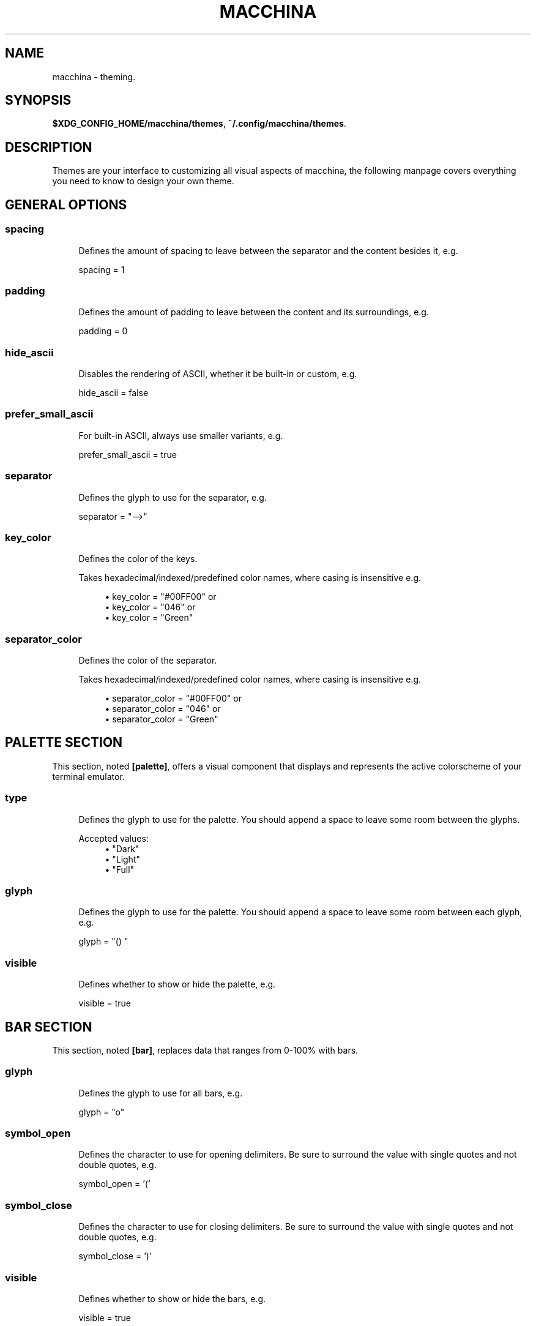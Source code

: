 .\" Generated by scdoc 1.11.2
.\" Complete documentation for this program is not available as a GNU info page
.ie \n(.g .ds Aq \(aq
.el       .ds Aq '
.nh
.ad l
.\" Begin generated content:
.TH "MACCHINA" "7" "2022-03-13"
.P
.SH NAME
.P
macchina - theming.\&
.P
.SH SYNOPSIS
.P
\fB$XDG_CONFIG_HOME/macchina/themes\fR, \fB~/.\&config/macchina/themes\fR.\&
.P
.SH DESCRIPTION
.P
Themes are your interface to customizing all visual aspects of macchina, the
following manpage covers everything you need to know to design your own theme.\&
.P
.SH GENERAL OPTIONS
.P
.SS spacing
.RS 4
Defines the amount of spacing to leave between
the separator and the content besides it, e.\&g.\&
.P
spacing = 1
.P
.RE
.SS padding
.RS 4
Defines the amount of padding to leave between
the content and its surroundings, e.\&g.\&
.P
padding = 0
.P
.RE
.SS hide_ascii
.RS 4
Disables the rendering of ASCII, whether it be
built-in or custom, e.\&g.\&
.P
hide_ascii = false
.P
.RE
.SS prefer_small_ascii
.RS 4
For built-in ASCII, always use smaller variants, e.\&g.\&
.P
prefer_small_ascii = true
.P
.RE
.SS separator
.RS 4
Defines the glyph to use for the separator, e.\&g.\&
.P
separator = "-->"
.P
.RE
.SS key_color
.RS 4
Defines the color of the keys.\&
.P
Takes hexadecimal/indexed/predefined color
names, where casing is insensitive e.\&g.\&
.P
.RS 4
.ie n \{\
\h'-04'\(bu\h'+03'\c
.\}
.el \{\
.IP \(bu 4
.\}
key_color = "#00FF00" or
.RE
.RS 4
.ie n \{\
\h'-04'\(bu\h'+03'\c
.\}
.el \{\
.IP \(bu 4
.\}
key_color = "046" or
.RE
.RS 4
.ie n \{\
\h'-04'\(bu\h'+03'\c
.\}
.el \{\
.IP \(bu 4
.\}
key_color = "Green"

.RE
.P
.RE
.SS separator_color
.RS 4
Defines the color of the separator.\&
.P
Takes hexadecimal/indexed/predefined color
names, where casing is insensitive e.\&g.\&
.P
.RS 4
.ie n \{\
\h'-04'\(bu\h'+03'\c
.\}
.el \{\
.IP \(bu 4
.\}
separator_color = "#00FF00" or
.RE
.RS 4
.ie n \{\
\h'-04'\(bu\h'+03'\c
.\}
.el \{\
.IP \(bu 4
.\}
separator_color = "046" or
.RE
.RS 4
.ie n \{\
\h'-04'\(bu\h'+03'\c
.\}
.el \{\
.IP \(bu 4
.\}
separator_color = "Green"

.RE
.P
.RE
.SH PALETTE SECTION
.P
This section, noted \fB[palette]\fR, offers a visual component that displays and
represents the active colorscheme of your terminal emulator.\&
.P
.SS type
.RS 4
Defines the glyph to use for the palette.\& You should
append a space to leave some room between the glyphs.\&
.P
Accepted values:
.RS 4
.ie n \{\
\h'-04'\(bu\h'+03'\c
.\}
.el \{\
.IP \(bu 4
.\}
"Dark"
.RE
.RS 4
.ie n \{\
\h'-04'\(bu\h'+03'\c
.\}
.el \{\
.IP \(bu 4
.\}
"Light"
.RE
.RS 4
.ie n \{\
\h'-04'\(bu\h'+03'\c
.\}
.el \{\
.IP \(bu 4
.\}
"Full"

.RE
.P
.RE
.SS glyph
.RS 4
Defines the glyph to use for the palette.\& You should
append a space to leave some room between each glyph, e.\&g.\&
.P
glyph = "() "
.P
.RE
.SS visible
.RS 4
Defines whether to show or hide the palette, e.\&g.\&
.P
visible = true
.P
.RE
.SH BAR SECTION
.P
This section, noted \fB[bar]\fR, replaces data that ranges from 0-100% with bars.\&
.P
.SS glyph
.RS 4
Defines the glyph to use for all bars, e.\&g.\&
.P
glyph = "o"
.P
.RE
.SS symbol_open
.RS 4
Defines the character to use for opening delimiters.\& Be sure
to surround the value with single quotes and not double quotes, e.\&g.\&
.P
symbol_open = '\&('\&
.P
.RE
.SS symbol_close
.RS 4
Defines the character to use for closing delimiters.\& Be sure
to surround the value with single quotes and not double quotes, e.\&g.\&
.P
symbol_close = '\&)'\&
.P
.RE
.SS visible
.RS 4
Defines whether to show or hide the bars, e.\&g.\&
.P
visible = true
.P
.RE
.SS hide_delimiters
.RS 4
Defines whether to show or hide the bars delimiters, i.\&e.\&
the characters that surround the bars themselves, e.\&g.\&
.P
hide_delimiters = false
.P
.RE
.SH BOX SECTION
.P
The section, noted \fB[box]\fR, offers a box component which is rendered to surround
your system information.\&
.P
.SS title
.RS 4
Defines the title of the box, e.\&g.\&
.P
title = "Hydrogen"
.P
.RE
.SS border
.RS 4
Defines the type of border to use for the box.\&
.P
Accepted values:
.RS 4
.ie n \{\
\h'-04'\(bu\h'+03'\c
.\}
.el \{\
.IP \(bu 4
.\}
border = "plain" or
.RE
.RS 4
.ie n \{\
\h'-04'\(bu\h'+03'\c
.\}
.el \{\
.IP \(bu 4
.\}
border = "thick" or
.RE
.RS 4
.ie n \{\
\h'-04'\(bu\h'+03'\c
.\}
.el \{\
.IP \(bu 4
.\}
border = "rounded" or
.RE
.RS 4
.ie n \{\
\h'-04'\(bu\h'+03'\c
.\}
.el \{\
.IP \(bu 4
.\}
border = "double"

.RE
.P
.RE
.SS visible
.RS 4
Defines whether to show or hide the box, e.\&g.\&
.P
visible = true
.P
.RE
.SH BOX.INNER_MARGIN SECTION
.P
.SS x 
.RS 4
Defines the horizontal margin to leave between
the content and the box, e.\&g.\&
.P
x = 2
.P
.RE
.SS y
.RS 4
Defines the vertical margin to leave
between the content and the box, e.\&g.\&
.P
y = 1
.P
.RE
.SH CUSTOM_ASCII SECTION
.P
This section, noted \fB[custom_ascii]\fR, allows you to specify your own ASCII art.\&
ANSI escape sequences are supported.\&
.P
.SS color
.RS 4
Defines the color of the ASCII.\&
.P
Takes hexadecimal/indexed/predefined color
names, where casing is insensitive e.\&g.\&
.P
.RS 4
.ie n \{\
\h'-04'\(bu\h'+03'\c
.\}
.el \{\
.IP \(bu 4
.\}
separator_color = "#00FF00" or
.RE
.RS 4
.ie n \{\
\h'-04'\(bu\h'+03'\c
.\}
.el \{\
.IP \(bu 4
.\}
separator_color = "046" or
.RE
.RS 4
.ie n \{\
\h'-04'\(bu\h'+03'\c
.\}
.el \{\
.IP \(bu 4
.\}
separator_color = "Green"

.RE
.P
.RE
.SS path
.RS 4
Defines the path to a file on your filesystem
which contains the ASCII art you want to display, e.\&g.\&
.P
path = "~/ascii/arch_linux"
.P
.RE
.SH RANDOMIZE SECTION
.P
This section, noted \fB[randomize]\fR, is used to randomize color selection.\&
.P
.SS key_color
.RS 4
Defines whether to randomize the color of the keys, e.\&g.\&
.P
key_color = true
.P
.RE
.SS separator_color
.RS 4
Defines whether to randomize the color of the separator, e.\&g.\&
.P
separator_color = true
.P
.RE
.SS pool
.RS 4
Defines the pool of colors from which to pick a random color, e.\&g.\&
.P
Accepted values:
.RS 4
.ie n \{\
\h'-04'\(bu\h'+03'\c
.\}
.el \{\
.IP \(bu 4
.\}
pool = "hexadecimal" or
.RE
.RS 4
.ie n \{\
\h'-04'\(bu\h'+03'\c
.\}
.el \{\
.IP \(bu 4
.\}
pool = "indexed" or
.RE
.RS 4
.ie n \{\
\h'-04'\(bu\h'+03'\c
.\}
.el \{\
.IP \(bu 4
.\}
pool = "base"

.RE
.P
If "hexadecimal" is specified, you'\&ll get a random color ranging
from #000000 to #FFFFFF
.P
If "indexed" is specified, you'\&ll get a random color ranging
from 0 to 255
.P
If "base" is specified, you'\&ll get random color from the following
set of colors: "Black", "White", "Red", "Green", "Blue", "Yellow", 
"Magenta" and "Cyan".\&
.P
.RE
.SH KEYS SECTION
.P
This section, noted \fB[keys]\fR, allows you to modify the text of each key.\& e.\&g.\& the
"Processor" readout, which by default shows up as "CPU" in macchina'\&s output,
can be renamed to something different by setting the "cpu" option defined in
this section.\&
.P
.SS host
.RS 4
Defines the text of the Host readout, e.\&g.\&
.P
host = "Host"
.P
.RE
.SS kernel
.RS 4
Defines the text of the Kernel readout, e.\&g.\&
.P
kernel = "Kernel"
.P
.RE
.SS os
.RS 4
Defines the text of the OperatingSystem readout, e.\&g.\&
.P
os = "OS"
.P
.RE
.SS machine
.RS 4
Defines the text of the Machine readout, e.\&g.\&
.P
machine= "Machine"
.P
.RE
.SS de
.RS 4
Defines the text of the DesktopEnvironment readout, e.\&g.\&
.P
de = "DE"
.P
.RE
.SS wm
.RS 4
Defines the text of the WindowManager readout, e.\&g.\&
.P
wm = "WM"
.P
.RE
.SS distro
.RS 4
Defines the text of the Distribution readout, e.\&g.\&
.P
distro = "Distro"
.P
.RE
.SS terminal
.RS 4
Defines the text of the Terminal readout, e.\&g.\&
.P
terminal = "Term"
.P
.RE
.SS shell
.RS 4
Defines the text of the Shell readout, e.\&g.\&
.P
shell = "Shell"
.P
.RE
.SS packages
.RS 4
Defines the text of the Packages readout, e.\&g.\&
.P
packages = "Packages"
.P
.RE
.SS uptime
.RS 4
Defines the text of the Uptime readout, e.\&g.\&
.P
uptime = "Uptime"
.P
.RE
.SS local_ip
.RS 4
Defines the text of the LocalIP readout, e.\&g.\&
.P
local_ip = "Local IP"
.P
.RE
.SS memory
.RS 4
Defines the text of the Memory readout, e.\&g.\&
.P
memory = "Memory"
.P
.RE
.SS battery
.RS 4
Defines the text of the Battery readout, e.\&g.\&
.P
battery = "Battery"
.P
.RE
.SS backlight
.RS 4
Defines the text of the Backlight readout, e.\&g.\&
.P
backlight = "Brightness"
.P
.RE
.SS resolution
.RS 4
Defines the text of the Resolution readout, e.\&g.\&
.P
resolution = "Resolution"
.P
.RE
.SS cpu
.RS 4
Defines the text of the Processor readout, e.\&g.\&
.P
cpu = "CPU"
.P
.RE
.SS cpu_load
.RS 4
Defines the text of the ProcessorLoad readout, e.\&g.\&
.P
cpu_load = "CPU %"
.P
.RE
.SH SEE ALSO
.P
macchina(1)

